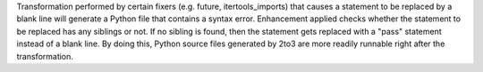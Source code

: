 Transformation performed by certain fixers (e.g. future, itertools_imports) that causes a statement to be replaced by a blank line will generate a Python file that contains a syntax error. Enhancement applied checks whether the statement to be replaced has any siblings or not. If no sibling is found, then the statement gets replaced with a "pass" statement instead of a blank line.
By doing this, Python source files generated by 2to3 are more readily runnable right after the transformation.

